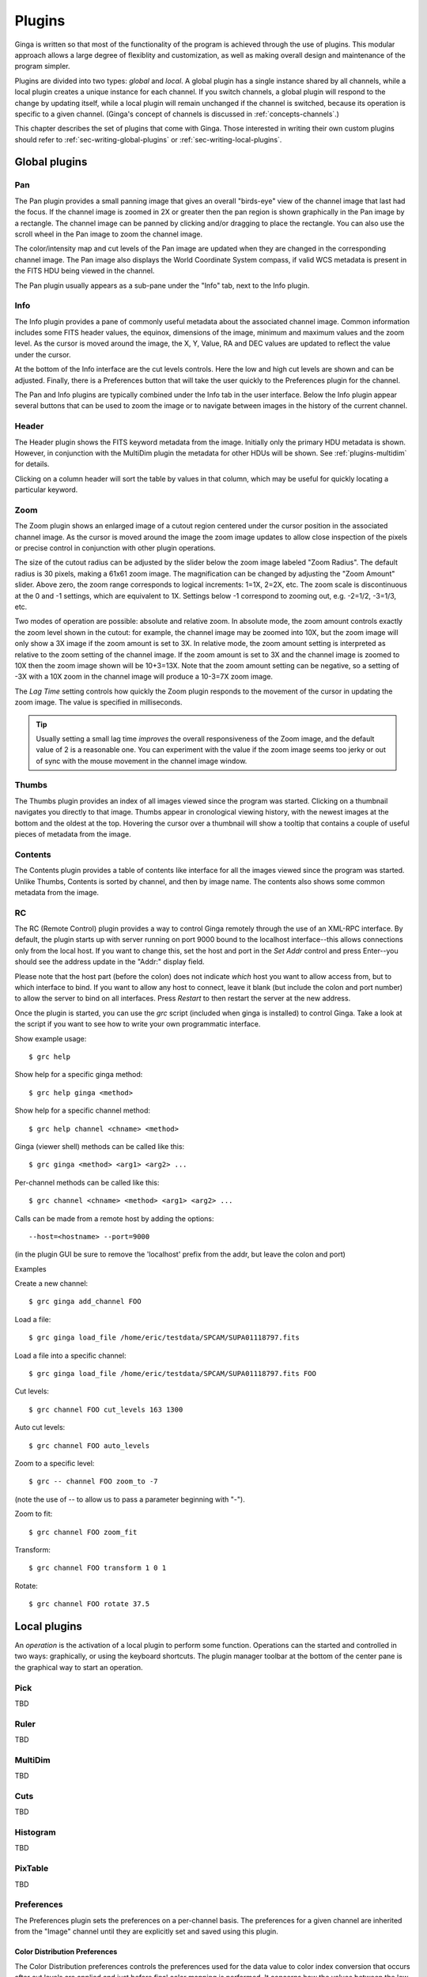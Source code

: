 .. _ch-plugins:

+++++++
Plugins
+++++++

Ginga is written so that most of the functionality of the program is
achieved through the use of plugins.  This modular approach allows a
large degree of flexiblity and customization, as well as making overall
design and maintenance of the program simpler.

Plugins are divided into two types: *global* and *local*.
A global plugin has a single instance shared by all channels, while a
local plugin creates a unique instance for each channel.  If you switch
channels, a global plugin will respond to the change by updating itself,
while a local plugin will remain unchanged if the channel is switched,
because its operation is specific to a given channel.  (Ginga's concept
of channels is discussed in :ref:`concepts-channels`.)

This chapter describes the set of plugins that come with Ginga.  Those
interested in writing their own custom plugins should refer to
:ref:`sec-writing-global-plugins` or :ref:`sec-writing-local-plugins`.

.. _sec-globalplugins:

==============
Global plugins
==============

Pan
===

.. image:: figures/pan-plugin.png
   :align: center

The Pan plugin provides a small panning image that gives an overall
"birds-eye" view of the channel image that last had the focus.  If the
channel image is zoomed in 2X or greater then the pan region is shown
graphically in the Pan image by a rectangle.  The channel image can be
panned by clicking and/or dragging to place the rectangle.  You can also
use the scroll wheel in the Pan image to zoom the channel image.

The color/intensity map and cut levels of the Pan image are updated
when they are changed in the corresponding channel image.
The Pan image also displays the World Coordinate System compass, if
valid WCS metadata is present in the FITS HDU being viewed in the
channel.

The Pan plugin usually appears as a sub-pane under the "Info" tab, next
to the Info plugin.

.. _sec-plugin_info:

Info
====

.. image:: figures/info-plugin.png
   :align: center

The Info plugin provides a pane of commonly useful metadata about the
associated channel image.  Common information includes some
FITS header values, the equinox, dimensions of the image, minimum and
maximum values and the zoom level.  As the cursor is moved around the
image, the X, Y, Value, RA and DEC values are updated to reflect the
value under the cursor.

At the bottom of the Info interface are the cut levels controls. Here
the low and high cut levels are shown and can be adjusted.  Finally,
there is a Preferences button that will take the user quickly to the
Preferences plugin for the channel.

The Pan and Info plugins are typically combined under the Info tab in
the user interface.  Below the Info plugin appear several buttons that
can be used to zoom the image or to navigate between images in the
history of the current channel.

.. _sec-plugin_header:

Header
======

.. image:: figures/header-plugin.png
   :align: center

The Header plugin shows the FITS keyword metadata from the image.
Initially only the primary HDU metadata is shown.  However, in
conjunction with the MultiDim plugin the metadata for other HDUs will be
shown.  See :ref:`plugins-multidim` for details.

Clicking on a column header will sort the table by values in that
column, which may be useful for quickly locating a particular keyword.

.. _sec-plugin_zoom:

Zoom
====

.. image:: figures/zoom-plugin.png
   :align: center

The Zoom plugin shows an enlarged image of a cutout region centered
under the cursor position in the associated channel image.  As the
cursor is moved around the image the zoom image updates to allow close
inspection of the pixels or precise control in conjunction with other
plugin operations.

The size of the cutout radius can be adjusted by the slider below the
zoom image labeled "Zoom Radius". The default radius is 30 pixels,
making a 61x61 zoom image.  The magnification can be changed by
adjusting the "Zoom Amount" slider.
Above zero, the zoom range corresponds to logical increments: 1=1X,
2=2X, etc.  The zoom scale is discontinuous at the 0 and -1 settings,
which are equivalent to 1X.  Settings below -1 correspond to zooming out,
e.g. -2=1/2, -3=1/3, etc. 

Two modes of operation are possible: absolute and relative zoom.  In
absolute mode, the zoom amount controls exactly the zoom level shown in
the cutout: for example, the channel image may be zoomed into 10X, but
the zoom image will only show a 3X image if the zoom amount is set to
3X.
In relative mode, the zoom amount setting is interpreted as relative to
the zoom setting of the channel image.  If the zoom amount is set to 3X
and the channel image is zoomed to 10X then the zoom image shown will be
10+3=13X.  Note that the zoom amount setting can be negative, so a
setting of -3X with a 10X zoom in the channel image will produce a
10-3=7X zoom image.

The `Lag Time` setting controls how quickly the Zoom plugin responds to
the movement of the cursor in updating the zoom image.  The value is
specified in milliseconds.

.. tip:: Usually setting a small lag time *improves* the overall
	 responsiveness of the Zoom image, and the default value of 2 is
	 a reasonable one.  You can experiment with the value if the zoom
	 image seems too jerky or out of sync with the mouse movement in
	 the channel image window.

.. _sec-plugin_thumbs:

Thumbs
======

.. image:: figures/thumbs-plugin.png
   :align: center

The Thumbs plugin provides an index of all images viewed since the
program was started.  Clicking on a thumbnail navigates you directly to
that image.  Thumbs appear in cronological viewing history, with the
newest images at the bottom and the oldest at the top.  Hovering the
cursor over a thumbnail will show a tooltip that contains a couple of
useful pieces of metadata from the image.

.. _sec-plugin_contents:

Contents
========

The Contents plugin provides a table of contents like interface for all
the images viewed since the program was started.  Unlike Thumbs,
Contents is sorted by channel, and then by image name.  The contents
also shows some common metadata from the image.

.. _sec-plugin_rc:

RC
==

The RC (Remote Control) plugin provides a way to control Ginga remotely
through the use of an XML-RPC interface.
By default, the plugin starts up with server running on port 9000 bound
to the localhost interface--this allows connections only from the local
host.  If you want to change this, set the host and port in the `Set
Addr` control and press Enter--you should see the address update in the
"Addr:" display field.

Please note that the host part (before the colon) does not indicate
*which* host you want to allow access from, but to which interface to
bind.  If you want to allow any host to connect, leave it blank (but
include the colon and port number) to allow the server to bind on all
interfaces. Press `Restart` to then restart the server at the new
address. 

Once the plugin is started, you can use the `grc` script (included when
ginga is installed) to control Ginga.  Take a look at the script if you
want to see how to write your own programmatic interface.

Show example usage::

    $ grc help

Show help for a specific ginga method::

    $ grc help ginga <method>

Show help for a specific channel method::

    $ grc help channel <chname> <method>

Ginga (viewer shell) methods can be called like this::

    $ grc ginga <method> <arg1> <arg2> ...

Per-channel methods can be called like this::

    $ grc channel <chname> <method> <arg1> <arg2> ...

Calls can be made from a remote host by adding the options::

    --host=<hostname> --port=9000
   
(in the plugin GUI be sure to remove the 'localhost' prefix
from the addr, but leave the colon and port)

Examples

Create a new channel::

    $ grc ginga add_channel FOO
 
Load a file::

    $ grc ginga load_file /home/eric/testdata/SPCAM/SUPA01118797.fits

Load a file into a specific channel::

    $ grc ginga load_file /home/eric/testdata/SPCAM/SUPA01118797.fits FOO

Cut levels::

    $ grc channel FOO cut_levels 163 1300

Auto cut levels::

    $ grc channel FOO auto_levels

Zoom to a specific level::

    $ grc -- channel FOO zoom_to -7

(note the use of -- to allow us to pass a parameter beginning with "-").
 
Zoom to fit::

    $ grc channel FOO zoom_fit
 
Transform::

    $ grc channel FOO transform 1 0 1

Rotate::

    $ grc channel FOO rotate 37.5

.. _sec-localplugins:

=============
Local plugins
=============

An *operation* is the activation of a local plugin to perform some
function.  Operations can the started and controlled in two ways:
graphically, or using the keyboard shortcuts.  The plugin manager
toolbar at the bottom of the center pane is the graphical way to start
an operation.  

.. _plugins_pick:

Pick
====

TBD

.. _plugins-ruler:

Ruler
=====

TBD

.. _plugins-multidim:

MultiDim
========

TBD

.. _plugins-cuts:

Cuts
====

TBD

.. _plugins-histogram:

Histogram
=========

TBD

.. _plugins-pixtable:

PixTable
========

TBD

.. _plugins-preferences:

Preferences
===========

The Preferences plugin sets the preferences on a per-channel basis.
The preferences for a given channel are inherited from the "Image"
channel until they are explicitly set and saved using this plugin.

.. _preferences-color-distribution:

Color Distribution Preferences
------------------------------
.. image:: figures/cdist-prefs.png
   :align: center

The Color Distribution preferences controls the preferences used for the
data value to color index conversion that occurs after cut levels are
applied and just before final color mapping is performed.  It concerns
how the values between the low and high cut levels are distributed to
the color and intensity mapping phase. 

The `Algorithm` control is used to set the algorithm used for the
mapping.  Click the control to show the list, or simply scroll the mouse
wheel while hovering the cursor over the control.  There are eight
algorithms available: linear, log, power, sqrt, squared, asinh, sinh,
and histeq.  The name of each algorithm is indicative of how 
the data is mapped to the colors in the color map.  `linear` is the 
default.

.. _preferences-color-mapping:

Color Mapping Preferences
-------------------------
.. image:: figures/cmap-prefs.png
   :align: center

The Color Mapping preferences controls the preferences used for the
color map and intensity map, used during the final phase of the color
mapping process. Together with the Color Distribution preferences, these
control the mapping of data values into a 24-bpp RGB visual representation.

The `Colormap` control selects which color map should be loaded and
used.  Click the control to show the list, or simply scroll the mouse
wheel while hovering the cursor over the control.

The `Intensity` control selects which intensity map should be used
with the color map.  The intensity map is applied just before the color
map, and can be used to change the standard linear scale of values into
an inverted scale, logarithmic, etc.

Ginga comes with a good selection of color maps, but should you want
more you can add custom ones or, if matplotlib is installed, you
can load all the ones that it has installed.  
See :ref:`ch-customization` for details.

.. _preferences-zoom:

Zoom Preferences
----------------

.. image:: figures/zoom-prefs.png
   :align: center

The Zoom preferences control Ginga's zooming/scaling behavior.

Ginga supports two zoom algorithms, chosen using the `Zoom Alg` control:

* The *step* algorithm zooms the image inwards in discrete
  steps of 1X, 2X, 3X, etc. or outwards in steps of 1/2X, 1/3X, 1/4X,
  etc.  This algorithm results in the least artifacts visually, but is a
  bit slower to zoom over wide ranges when using a scrolling motion
  because more `throw` is required to achieve a large zoom change
  (this is not the case if one uses of the shortcut zoom keys, such as
  the digit keys). 

* The *rate* algorithm zooms the image by advancing the scaling at
  a rate defined by the value in the Zoom Rate box.  This rate defaults
  to the square root of 2.  Larger numbers cause larger changes in scale
  between zoom levels.  If you like to zoom your images rapidly, at a
  small cost in image quality, you would likely want to choose this
  option. 

Note that regardless of which method is chosen for the zoom algorithm,
the zoom can be controlled by holding down Ctrl (coarse) or Shift
(fine) while scrolling to constrain the zoom rate (assuming the default
mouse bindings).

The `Stretch XY` control can be used to stretch one of the axes (X or
Y) relative to the other.  Select an axis with this control and roll the
scroll wheel while hovering over the `Stretch Factor` control to
stretch the pixels in the selected axis.

The `Scale X` and `Scale Y` controls offer direct access to the
underlying scaling, bypassing the discrete zoom steps.  Here exact
values can be typed to scale the image.  Conversely, you will see these
values change as the image is zoomed.

The `Scale Min` and `Scale Max` controls can be used to place a
limit on how much the image can be scaled.

The `Zoom Defaults` button will restore the controls to the Ginga
default values. 

.. _preferences-pan:

Pan Preferences
---------------

.. image:: figures/pan-prefs.png
   :align: center

The Pan preferences control Ginga's panning behavior.

The `Pan X` and `Pan Y` controls offer direct access to set the pan
position in the image (the part of the image located at the center of
the window)--you can see them change as you pan around the image.

The `Center Image` button sets the pan position to the center of the
image, as calculated by halving the dimensions in X and Y.

The `Mark Center` check box, when checked, will cause Ginga to draw a
small reticle in the center of the image.  This is useful for knowing
the pan position and for debugging.

.. _preferences-transform:

Transform Preferences
---------------------

.. image:: figures/transform-prefs.png
   :align: center

The Transform preferences provide for transforming the view of the image
by flipping the view in X or Y, swapping the X and Y axes, or rotating
the image in arbitrary amounts. 

The `Flip X` and `Flip Y` checkboxes cause the image view to be
flipped in the corresponding axis.

The `Swap XY` checkbox causes the image view to be altered by swapping
the X and Y axes.  This can be combined with Flip X and Flip Y to rotate
the image in 90 degree increments.  These views will render more quickly
than arbitrary rotations using the Rotate control. 

The `Rotate` control will rotate the image view the specified amount.
The value should be specified in degrees.  Rotate can be specified in
conjunction with flipping and swapping.

The `Restore` button will restore the view to the default view, which
is unflipped, unswapped and unrotated.

.. _preferences-autocuts:

Auto Cuts Preferences
---------------------

.. image:: figures/autocuts-prefs.png
   :align: center

The Auto Cuts preferences control the calculation of auto cut levels for
the view when the auto cut levels button or key is pressed, or when
loading a new image with auto cuts enabled. 

The `Auto Method` control is used to choose which auto cuts algorithm
used: "minmax" (minimum maximum values), "histogram" (based on an image
histogram), "stddev" (based on the standard deviation of pixel values), or 
"zscale" (based on the ZSCALE algorithm popularized by IRAF).
As the algorithm is changed, the boxes under it may also change to
allow changes to parameters particular to each algorithm.

.. _preferences-wcs:

WCS Preferences
---------------

.. image:: figures/wcs-prefs.png
   :align: center

The WCS preferences control the display preferences for the World
Coordinate System calculations used to report the cursor position in the
image. 

The `WCS Coords` control is used to select the coordinate system in
which to display the result.

The `WCS Display` control is used to select a sexagesimal (H:M:S)
readout or a decimal degrees readout.

.. _preferences-newimages:

New Image Preferences
---------------------

.. image:: figures/newimages-prefs.png
   :align: center

The New Images preferences determine how Ginga reacts when a new image
is loaded into the channel.  This includes when an older image is
revisited by clicking on its thumbnail in the Thumbs plugin pane.

The `Cut New` setting controls whether an automatic cut levels
calculation should be performed on the new image, or whether the
currently set cut levels should be applied.  The possible settings are:

* on: calculate a new cut levels always;
* override: calculate a new cut levels until the user overrides
  it by manually setting a cut levels, then turn "off"; or
* off: always use the currently set cut levels.

.. tip:: The *override* setting is provided for the convenience of
	 having an automatic cut levels, while preventing a manually set
	 cuts from being overrided when a new image is ingested.  When
	 typed in the image window, the semicolon key can be used to
	 toggle the mode back to override (from "off"), while colon will
	 set the preference to *on*.  The global plugin Info panel shows
	 the state of this setting. 

The `Zoom New` setting controls whether a newly visited image should
be zoomed to fit the window.  There are three possible values: on,
override, and off:

* on: the new image is always zoomed to fit;
* override: images are automatically fitted until the zoom level is
  changed manually--then the mode automatically changes to "off", or
* off: always use the currently set zoom levels.

.. tip:: The *override* setting is provided for the convenience of
	 having an automatic zoom, while preventing a manually set zoom
	 level from being overrided when a new image is ingested.  When
	 typed in the image window,  the apostrophe (aka "single quote")
	 key can be used to toggle the mode back to override (from
	 "off"), while quote (aka double quote) will set the preference
	 to "on".  The global plugin Info panel shows the state of this
	 setting.  

The `Center New` box, if checked, will cause newly visited images to
always have the pan position reset to the center of the image.  If
unchecked, the pan position is unchanged from the previous image.

The `Follow New` setting is used to control whether Ginga will change
the display if a new image is loaded into the channel.  If unchecked,
the image is loaded (as seen, for example, by its appearance in the
Thumbs tab), but the display will not change to the new image.  This
setting is useful in cases where new images are being loaded by some
automated means into a channel and the user wishes to study the current
image without being interrupted.

The `Raise New` setting controls whether Ginga will raise the tab of a
channel when an image is loaded into that channel.  If unchecked then
Ginga will not raise the tab when an image is loaded into that
particular channel.

The `Create Thumbnail` setting controls whether Ginga will create a
thumbnail for images loaded into that channel.  In cases where many
images are being loaded into a channel frequently (e.g. a low frequency
video feed) it may be undesirable to create thumbnails for all of them.

.. _plugins-catalog:

Catalog
-------

TBD

.. _plugins-drawing:

Drawing
-------

TBD

.. _plugins-fbrowser:

FBrowser
--------

TBD

.. _plugins-wbrowser:

WBrowser
--------

TBD

Optional Plugins
================

There are a number of plugins distributed with Ginga that are not loaded
by default.  In keeping with the "small is beautiful" mantra, these
plugins can be loaded when needed.

.. _plugins-rc:

Remote Control
--------------

You may find that you have a need to control Ginga remotely.  For
example, you want to invoke the loading of images, or performing
operations on images, etc.  Like many other aspects, Ginga delegates this
task to a plugin: RC.  
Because remote control of Ginga is handled by a plugin, you can easily
change the types of operations that can be done, or completely change
the protocol used.

The remote control module is not activated by default.  To start it, specify
the command line option::

    --modules=RC

or start it from `Start RC` under the `Plugins` menu.  You can then
control Ginga from the `grc` program located in the  `scripts` directory
(and installed with ginga).  Some examples: 

Create a new channel::

    $ grc ginga add_channel FOO
 
Load a file::

    $ grc ginga load FOO /home/eric/testdata/SPCAM/SUPA01118797.fits

Cut levels::

    $ grc channel FOO cut_levels 163 1300

Auto cut levels::

    $ grc channel FOO auto_levels

Zoom to fit::

    $ grc channel FOO zoom_fit
 
Transform (args are boolean triplet: flipx flipy swapxy)::

    $ grc channel FOO transform 1 0 1

Rotate::

    $ grc channel FOO rotate 37.5

Change color map::

    $ grc channel FOO set_color_map rainbow3
 
Change color distribution algorithm::

    $ grc channel FOO set_color_algorithm log
 
Change intensity map::

    $ grc channel FOO set_intensity_map neg

Almost any method on the Ginga shell or a channel can be invoked from
the remote plugin.  Methods on the shell can be called like this::

    $ grc ginga <method> <arg1> <arg2> ...

Channel methods can be called like this::

    $ grc channel <chname> <method> <arg1> <arg2> ...

Built in help is available for showing method docstrings.

Show example usage::

    $ grc help

Show help for a specific ginga method::

    $ grc help ginga <method>

Show help for a specific channel method::

    $ grc help channel <chname> <method>


Calls can be made from a remote host by simply adding the options::

    --host=<hostname> --port=9000

to the command line.

In some cases, you may need to resort to shell escapes to be able to
pass certain characters to Ginga.  For example, a leading dash character is
usually interpreted as a program option.  In order to pass a signed
integer you may need to do something like::

    $ grc -- channel FOO zoom -7

.. _plugins-SAMP:

SAMP Control
------------

Ginga includes a plugin for enabling SAMP (Simple Applications Messaging
Protocol) support.  With SAMP support, Ginga can be controlled and
interoperate with other astronomical desktop applications.

The SAMP module is not loaded by default.  To load it, specify
the command line option::

    --modules=SAMP

There is no GUI for this plugin.
Currently, SAMP support is limited to `image.load.fits` messages.

.. _plugins-IRAF:

IRAF Interaction
----------------

.. image:: figures/IRAF-plugin.png
   :align: center

The IRAF plugin allows Ginga to interoperate with IRAF in a manner
similar to IRAF and ds9.  The following IRAF commands are supported:
`imexamine`, `rimcursor`, `display` and `tvmark`.

To use the IRAF plugin, first make sure the environment variable IMTDEV
is set appropriately, e.g.::

    $ export IMTDEV=inet:45005

or::

    $ export IMTDEV=unix:/tmp/.imtg45

If the environment variable is not set, Ginga will default to that used
by IRAF. 
    
Then start Ginga and IRAF.  For Ginga, the IRAF module is not loaded by
default.  To load it, specify the command line option::

    --modules=IRAF

In Ginga a GUI for the IRAF plugin will appear in the tabs on the right.

It can be more convenient to load images via Ginga than IRAF.  From
Ginga you can load images via drag and drop or via the FBrowser 
plugin and then use `imexamine` from IRAF to do analysis tasks on
them.  You can also use the `display` command from IRAF to show
images already loaded in IRAF in Ginga, and then use `imexamine` to
select areas graphically for analysis.

When using `imexamine` or `rimcursor`, the plugin disables
normal UI processing on the channel image so that keystrokes,
etc. normally caught by Ginga are passed through to IRAF.  You can
toggle back and forth between local Ginga control (e.g. keystrokes to
zoom and pan the image, or apply cut levels, etc.) and IRAF control
using the radio buttons at the top of the tab.   

IRAF deals with images in enumerated "frames", whereas Ginga uses
named channels.  The bottom of the IRAF plugin GUI will show the mapping
from Ginga channels to IRAF frames.


